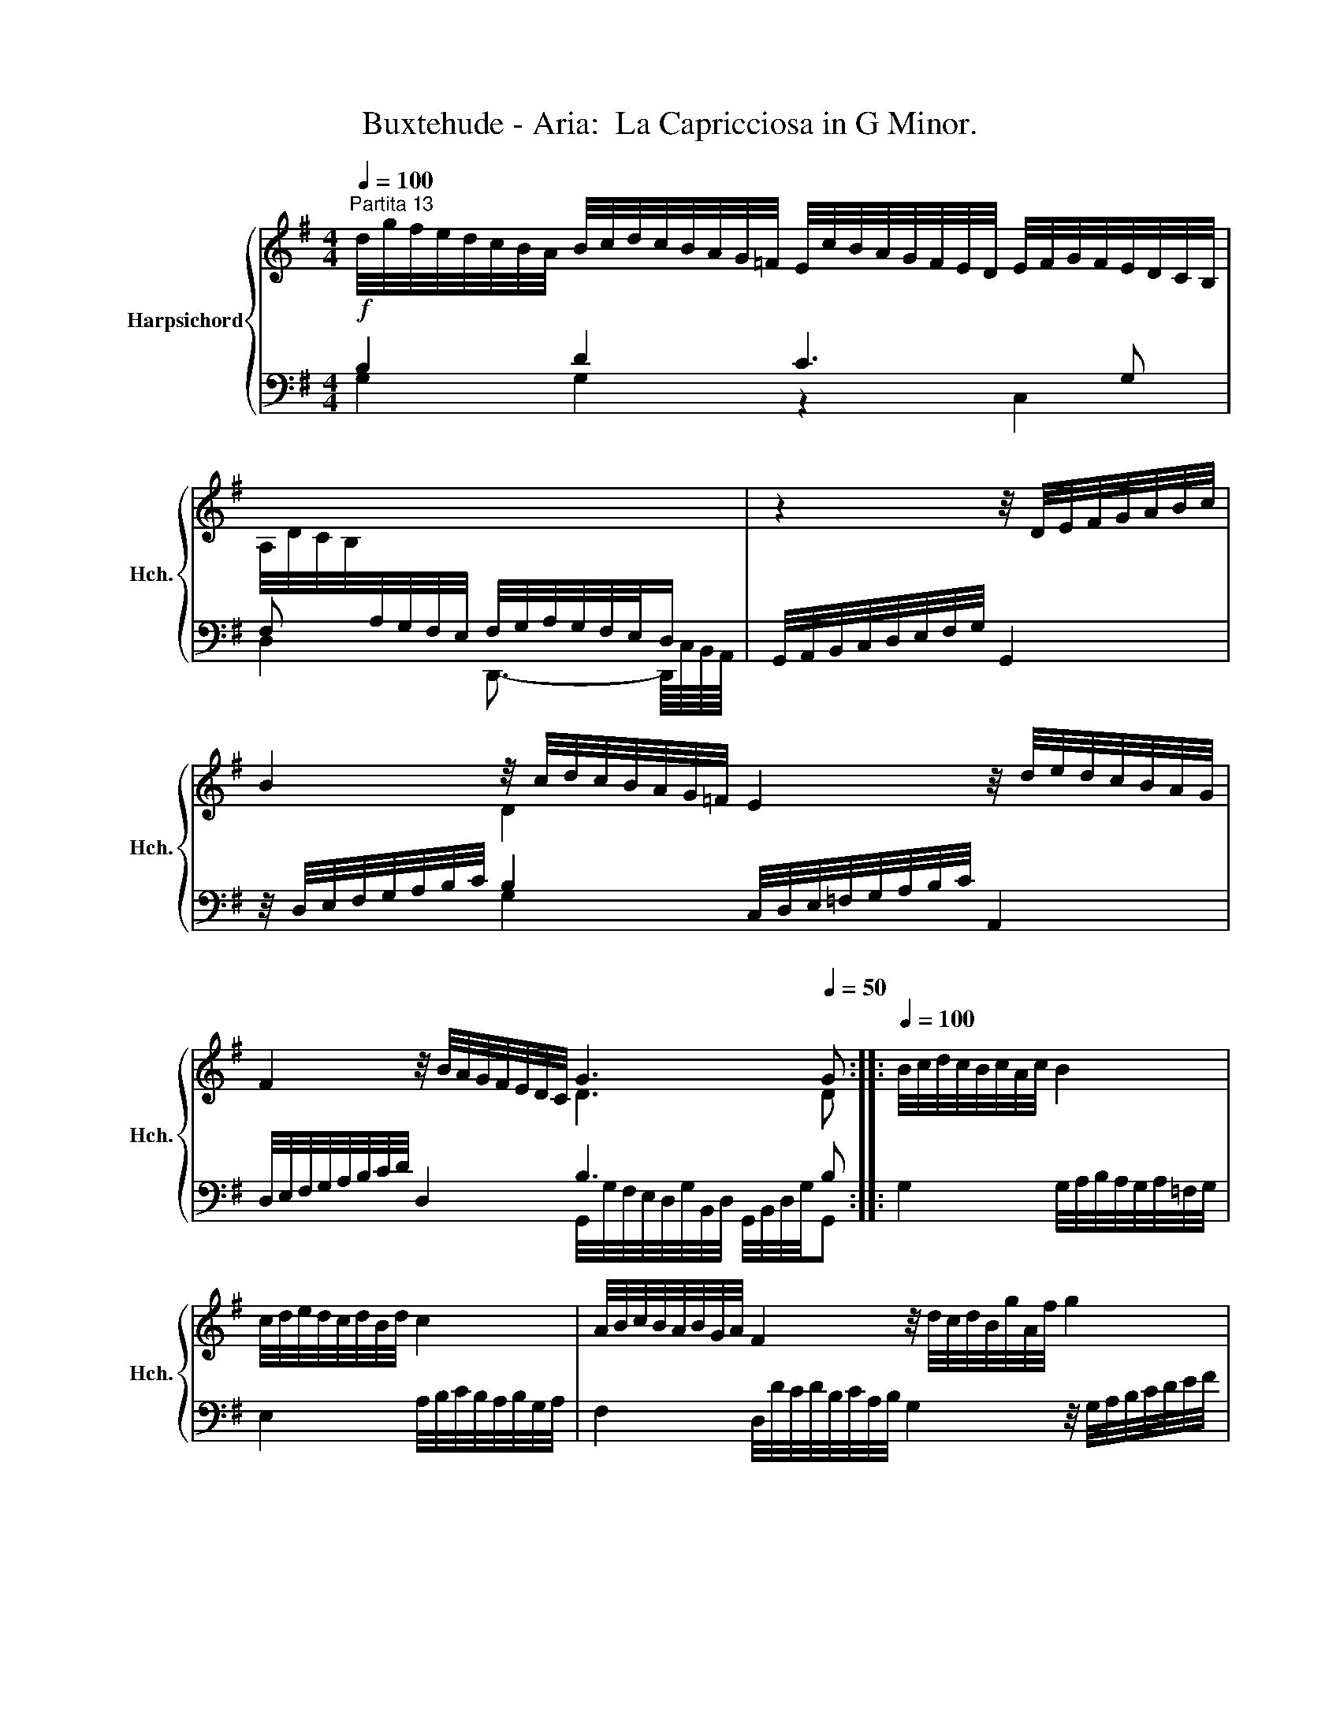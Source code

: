X:1
T:Buxtehude - Aria:  La Capricciosa in G Minor.
%%score { ( 1 4 ) | ( 2 3 ) }
L:1/8
Q:1/4=100
M:4/4
K:G
V:1 treble nm="Harpsichord" snm="Hch."
V:4 treble 
V:2 bass 
V:3 bass 
V:1
"^Partita 13" d/4g/4f/4e/4d/4c/4B/4A/4 B/4c/4d/4c/4B/4A/4G/4=F/4 E/4c/4B/4A/4G/4F/4E/4D/4 E/4F/4G/4F/4E/4D/4C/4B,/4 | %1
 A,/4D/4C/4B,/4[I:staff +1]A,/4G,/4F,/4E,/4[I:staff -1] x2 | z2 z/4 D/4E/4F/4G/4A/4B/4c/4 | %3
 B2 z/4 c/4d/4c/4B/4A/4G/4=F/4 E2 z/4 d/4e/4d/4c/4B/4A/4G/4 | %4
 F2 z/4 B/4A/4G/4F/4E/4D/4C/4 G3[Q:1/4=50] G ::[Q:1/4=100] B/4c/4d/4c/4B/4c/4A/4c/4 B2 | %6
 c/4d/4e/4d/4c/4d/4B/4d/4 c2 | A/4B/4c/4B/4A/4B/4G/4A/4 F2 z/4 d/4c/4d/4B/4g/4A/4f/4 g2 | %8
 z/4 d/4e/4f/4g/4a/4b/- b2 z/4 a/4g/4=f/4e/4d/4c/4B/8A/8 e/>d/c/4B/4A/4G/4 | %9
 B2 z/ A/4G/<PF/G/4 G/B,/D/G/ D/MB,/ z :| %10
V:2
!f! B,2 D2 C3 G, | F, x F,/4G,/4A,/4G,/4F,/4E,/4D,/ | G,,/4A,,/4B,,/4C,/4D,/4E,/4F,/4G,/4 G,,2 | %3
 z/4 D,/4E,/4F,/4G,/4A,/4B,/4C/4 B,2 C,/4D,/4E,/4=F,/4G,/4A,/4B,/4C/4 A,,2 | %4
 D,/4E,/4F,/4G,/4A,/4B,/4C/4D/4 D,2 B,3 B, :: G,2 G,/4A,/4B,/4A,/4G,/4A,/4=F,/4G,/4 | %6
 E,2 A,/4B,/4C/4B,/4A,/4B,/4G,/4A,/4 | %7
 F,2 D,/4D/4C/4D/4B,/4C/4A,/4B,/4 G,2 z/4 G,/4A,/4B,/4C/4D/4E/4F/4 | G2 x2 C3 E | %9
 D-D/4C,/4D,/4C,,/4 D,,2 x2 z G, :| %10
V:3
 G,2 G,2 z2 C,2 | D,2 D,,3/2- D,,/8C,/8B,,/8A,,/8 | x4 | x2 G,2 x4 | %4
 x4 G,,/4G,/4F,/4E,/4D,/4G,/4B,,/4D,/4 G,,/4B,,/4D,/4G,/4G,, :: x4 | x4 | x8 | x8 | x4 G,,4 :| %10
V:4
 x8 | x4 | x4 | x2 D2 x4 | x4 D3 D :: x4 | x4 | x8 | x3/2 z/4 f/4 z/4 G/4A/4B/4c/4d/4e/4f/8g/8 x4 | %9
 z/4 A/4G/4F/4G x6 :| %10


